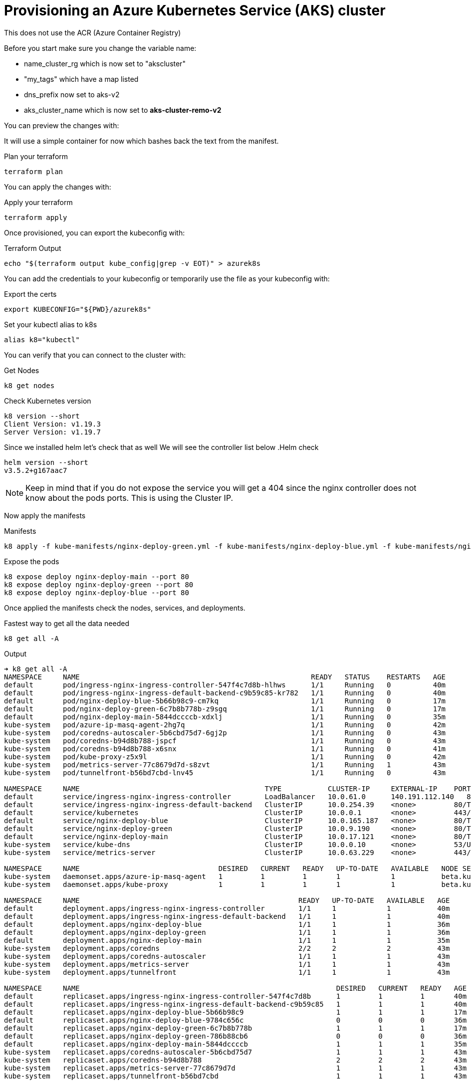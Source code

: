 = Provisioning an Azure Kubernetes Service (AKS) cluster
This does not use the ACR (Azure Container Registry)

Before you start make sure you change the variable name:

** name_cluster_rg which is now set to "akscluster"
** "my_tags" which have a map listed
** dns_prefix now set to aks-v2
** aks_cluster_name which is now set to *aks-cluster-remo-v2*


You can preview the changes with:


It will use a simple container for now which bashes back the text from the manifest.

.Plan your terraform
----
terraform plan
----

You can apply the changes with:

.Apply your terraform
----
terraform apply
----

Once provisioned, you can export the kubeconfig with:

.Terraform Output
----
echo "$(terraform output kube_config|grep -v EOT)" > azurek8s
----

You can add the credentials to your kubeconfig or temporarily use the file as your kubeconfig with:

.Export the certs
----
export KUBECONFIG="${PWD}/azurek8s"
----


Set your kubectl alias to k8s

----
alias k8="kubectl"
----

You can verify that you can connect to the cluster with:

.Get Nodes
----
k8 get nodes
----

.Check Kubernetes version
----
k8 version --short
Client Version: v1.19.3
Server Version: v1.19.7
----

Since we installed helm let's check that as well
We will see the controller list below
.Helm check
----
helm version --short
v3.5.2+g167aac7
----

NOTE: Keep in mind that if you do not expose the service you will get a 404 since the nginx controller does not know about the pods ports. This is using the Cluster IP.

Now apply the manifests

.Manifests
----
k8 apply -f kube-manifests/nginx-deploy-green.yml -f kube-manifests/nginx-deploy-blue.yml -f kube-manifests/nginx-deploy-main.yml
----

.Expose the pods
----
k8 expose deploy nginx-deploy-main --port 80
k8 expose deploy nginx-deploy-green --port 80
k8 expose deploy nginx-deploy-blue --port 80
----

Once applied the manifests check the nodes, services, and deployments.

.Fastest way to get all the data needed
----
k8 get all -A
----

.Output
----
➜ k8 get all -A
NAMESPACE     NAME                                                       READY   STATUS    RESTARTS   AGE
default       pod/ingress-nginx-ingress-controller-547f4c7d8b-hlhws      1/1     Running   0          40m
default       pod/ingress-nginx-ingress-default-backend-c9b59c85-kr782   1/1     Running   0          40m
default       pod/nginx-deploy-blue-5b66b98c9-cm7kq                      1/1     Running   0          17m
default       pod/nginx-deploy-green-6c7b8b778b-z9sgq                    1/1     Running   0          17m
default       pod/nginx-deploy-main-5844dccccb-xdxlj                     1/1     Running   0          35m
kube-system   pod/azure-ip-masq-agent-2hg7q                              1/1     Running   0          42m
kube-system   pod/coredns-autoscaler-5b6cbd75d7-6gj2p                    1/1     Running   0          43m
kube-system   pod/coredns-b94d8b788-jspcf                                1/1     Running   0          43m
kube-system   pod/coredns-b94d8b788-x6snx                                1/1     Running   0          41m
kube-system   pod/kube-proxy-z5x9l                                       1/1     Running   0          42m
kube-system   pod/metrics-server-77c8679d7d-s8zvt                        1/1     Running   1          43m
kube-system   pod/tunnelfront-b56bd7cbd-lnv45                            1/1     Running   0          43m

NAMESPACE     NAME                                            TYPE           CLUSTER-IP     EXTERNAL-IP    PORT(S)                      AGE
default       service/ingress-nginx-ingress-controller        LoadBalancer   10.0.61.0      140.191.112.140   80:30658/TCP,443:31096/TCP   40m
default       service/ingress-nginx-ingress-default-backend   ClusterIP      10.0.254.39    <none>         80/TCP                       40m
default       service/kubernetes                              ClusterIP      10.0.0.1       <none>         443/TCP                      43m
default       service/nginx-deploy-blue                       ClusterIP      10.0.165.187   <none>         80/TCP                       29m
default       service/nginx-deploy-green                      ClusterIP      10.0.9.190     <none>         80/TCP                       29m
default       service/nginx-deploy-main                       ClusterIP      10.0.17.121    <none>         80/TCP                       29m
kube-system   service/kube-dns                                ClusterIP      10.0.0.10      <none>         53/UDP,53/TCP                43m
kube-system   service/metrics-server                          ClusterIP      10.0.63.229    <none>         443/TCP                      43m

NAMESPACE     NAME                                 DESIRED   CURRENT   READY   UP-TO-DATE   AVAILABLE   NODE SELECTOR                 AGE
kube-system   daemonset.apps/azure-ip-masq-agent   1         1         1       1            1           beta.kubernetes.io/os=linux   43m
kube-system   daemonset.apps/kube-proxy            1         1         1       1            1           beta.kubernetes.io/os=linux   43m

NAMESPACE     NAME                                                    READY   UP-TO-DATE   AVAILABLE   AGE
default       deployment.apps/ingress-nginx-ingress-controller        1/1     1            1           40m
default       deployment.apps/ingress-nginx-ingress-default-backend   1/1     1            1           40m
default       deployment.apps/nginx-deploy-blue                       1/1     1            1           36m
default       deployment.apps/nginx-deploy-green                      1/1     1            1           36m
default       deployment.apps/nginx-deploy-main                       1/1     1            1           35m
kube-system   deployment.apps/coredns                                 2/2     2            2           43m
kube-system   deployment.apps/coredns-autoscaler                      1/1     1            1           43m
kube-system   deployment.apps/metrics-server                          1/1     1            1           43m
kube-system   deployment.apps/tunnelfront                             1/1     1            1           43m

NAMESPACE     NAME                                                             DESIRED   CURRENT   READY   AGE
default       replicaset.apps/ingress-nginx-ingress-controller-547f4c7d8b      1         1         1       40m
default       replicaset.apps/ingress-nginx-ingress-default-backend-c9b59c85   1         1         1       40m
default       replicaset.apps/nginx-deploy-blue-5b66b98c9                      1         1         1       17m
default       replicaset.apps/nginx-deploy-blue-9784c656c                      0         0         0       36m
default       replicaset.apps/nginx-deploy-green-6c7b8b778b                    1         1         1       17m
default       replicaset.apps/nginx-deploy-green-786b88cb6                     0         0         0       36m
default       replicaset.apps/nginx-deploy-main-5844dccccb                     1         1         1       35m
kube-system   replicaset.apps/coredns-autoscaler-5b6cbd75d7                    1         1         1       43m
kube-system   replicaset.apps/coredns-b94d8b788                                2         2         2       43m
kube-system   replicaset.apps/metrics-server-77c8679d7d                        1         1         1       43m
kube-system   replicaset.apps/tunnelfront-b56bd7cbd                            1         1         1       43m
----

== Test the env
* first check the LB IP address in this example it is  "*140.191.112.140*"
* if you did not change anything in your manifests the default URI are:
** green.nginx.remo.io
** blue.nginx.remo.io
** nginx.remo.io
* first set your /etc/hosts (Linux or Mac) like:
** 140.191.112.140  green.nginx.remo.io blue.nginx.remo.io nginx.remo.io

== Check the site now
In your mac you can install httpie with brew

----
brew install httpie
----

.Welcome to Nginx Page is displayed
----
➜ http nginx.remo.io
HTTP/1.1 200 OK
Connection: keep-alive
Content-Encoding: gzip
Content-Type: text/html
Date: Thu, 11 Mar 2021 03:30:52 GMT
ETag: W/"602beb5e-264"
Last-Modified: Tue, 16 Feb 2021 15:57:18 GMT
Server: nginx/1.19.1
Transfer-Encoding: chunked
Vary: Accept-Encoding

<!DOCTYPE html>
<html>
<head>
<title>Welcome to nginx!</title>
<style>
    body {
        width: 35em;
        margin: 0 auto;
        font-family: Tahoma, Verdana, Arial, sans-serif;
    }
</style>
</head>
<body>
<h1>Welcome to nginx!</h1>
<p>If you see this page, the nginx web server is successfully installed and
working. Further configuration is required.</p>

<p>For online documentation and support please refer to
<a href="http://nginx.org/">nginx.org</a>.<br/>
Commercial support is available at
<a href="http://nginx.com/">nginx.com</a>.</p>

<p><em>Thank you for using nginx.</em></p>
</body>
</html>
----


=== Now test the green and the blue
.Blue output
----
➜ http blue.nginx.remo.io
HTTP/1.1 200 OK
Accept-Ranges: bytes
Connection: keep-alive
Content-Length: 55
Content-Type: text/html
Date: Thu, 11 Mar 2021 03:33:53 GMT
ETag: "604985c8-37"
Last-Modified: Thu, 11 Mar 2021 02:51:52 GMT
Server: nginx/1.19.1

<h1>Ciao, my text is <font color=blue>BLUE</font></h1>
----

.Green output
----
➜ http green.nginx.remo.io
HTTP/1.1 200 OK
Accept-Ranges: bytes
Connection: keep-alive
Content-Length: 57
Content-Type: text/html
Date: Thu, 11 Mar 2021 03:35:29 GMT
ETag: "604985c2-39"
Last-Modified: Thu, 11 Mar 2021 02:51:46 GMT
Server: nginx/1.19.1

<h1>Ciao, my text is <font color=green>GREEN</font></h1>
----

== Adding Kubernetes Dashboad (Web UI)
This services shows a Deshboard and can help with visual. It uses kube-proxy and it's going to be using the token generated by the output of terraform. It will add 2 pods called kubernetes-dashboard, which one is used for metrics.  

* apply the manifest directly from the kubernetes repo

.Apply the Manifest 
----
kubectl apply -f https://raw.githubusercontent.com/kubernetes/dashboard/v2.0.0/aio/deploy/recommended.yaml
----

.Run the Proxy (from one terminal)
----
➜ k8 proxy
Starting to serve on 127.0.0.1:8001
----

.Copy the token from the azurek8s file (all the way to the bottom), it looks like this: 
----
0d2ac478677e9afafbe3c3649a87288a2d270bc78d8bf1e6f1a23af3f732d16d9b98a42e681fe59fea424ed68163efe14566c2a52f681c1b74e02a9342fxafdxc
----

Open your browser with the following URL:
----
http://localhost:8001/api/v1/namespaces/kubernetes-dashboard/services/https:kubernetes-dashboard:/proxy/
----

NOTE: The URL above it one string. 

Paste the token and you will have the Dashboard which shows you services, namespaces, CRDs if you have some etc....


=== Credits for the initial code base goes to *learnk8s*
The base idea came from  https://learnk8s.io/[learnk8s].



